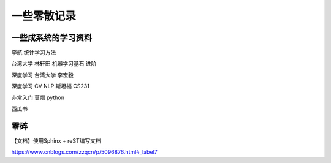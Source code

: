 .. knowledge_record documentation master file, created by
   sphinx-quickstart on Tue July 4 21:15:34 2020.
   You can adapt this file completely to your liking, but it should at least
   contain the root `toctree` directive.

******************
一些零散记录
******************

一些成系统的学习资料
-----------------------------

李航 统计学习方法

台湾大学  林轩田  机器学习基石  进阶

深度学习   台湾大学 李宏毅

深度学习  CV NLP   斯坦福 CS231  

非常入门   莫烦  python

西瓜书






零碎
-----------------------

【文档】使用Sphinx + reST编写文档

https://www.cnblogs.com/zzqcn/p/5096876.html#_label7
